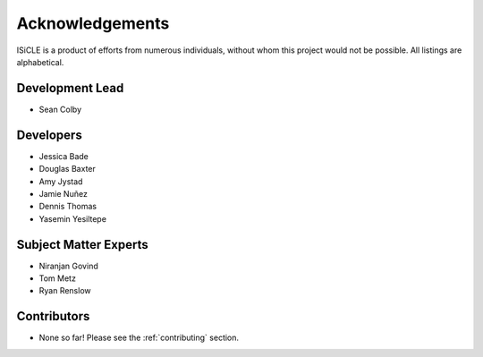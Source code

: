 .. _acknowledgements:

================
Acknowledgements
================
ISiCLE is a product of efforts from numerous individuals, without whom this project would not be possible.
All listings are alphabetical.

Development Lead
----------------
- Sean Colby

Developers
----------
- Jessica Bade
- Douglas Baxter
- Amy Jystad
- Jamie Nuñez
- Dennis Thomas
- Yasemin Yesiltepe

Subject Matter Experts
----------------------
- Niranjan Govind
- Tom Metz
- Ryan Renslow

Contributors
------------
- None so far! Please see the :ref:`contributing` section.
